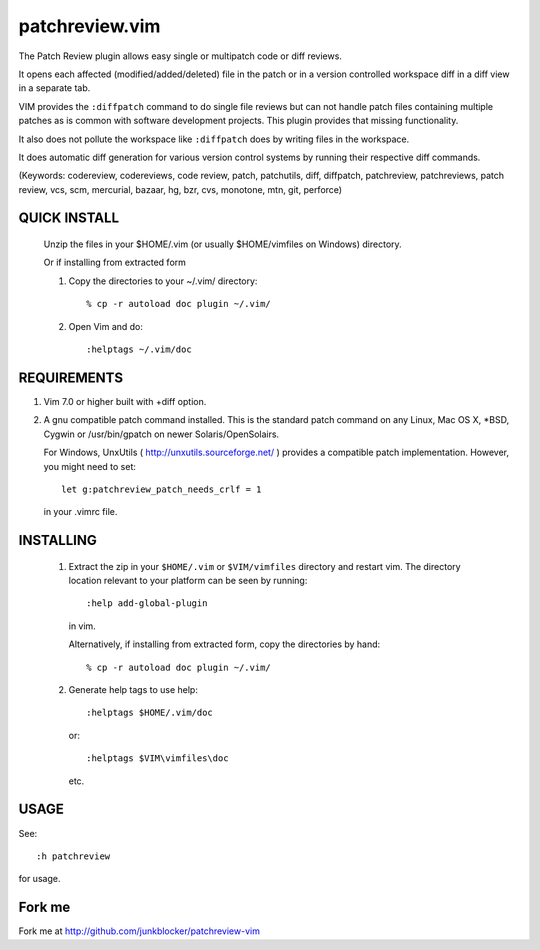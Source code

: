 ===============
patchreview.vim
===============

The Patch Review plugin allows easy single or multipatch code or diff reviews.

It opens each affected (modified/added/deleted) file in the patch or in a
version controlled workspace diff in a diff view in a separate tab.

VIM provides the ``:diffpatch`` command to do single file reviews but can not
handle patch files containing multiple patches as is common with software
development projects.  This plugin provides that missing functionality.

It also does not pollute the workspace like ``:diffpatch`` does by writing
files in the workspace.

It does automatic diff generation for various version control systems by
running their respective diff commands.

(Keywords: codereview, codereviews, code review, patch, patchutils, diff,
diffpatch, patchreview, patchreviews, patch review, vcs, scm, mercurial,
bazaar, hg, bzr, cvs, monotone, mtn, git, perforce)

QUICK INSTALL
=============

   Unzip the files in your $HOME/.vim (or usually $HOME/vimfiles on Windows)
   directory.

   Or if installing from extracted form

   1. Copy the directories to your ~/.vim/ directory::

      % cp -r autoload doc plugin ~/.vim/

   2. Open Vim and do::

      :helptags ~/.vim/doc


REQUIREMENTS
============

#. Vim 7.0 or higher built with +diff option.

#. A gnu compatible patch command installed. This is the standard patch command
   on any Linux, Mac OS X, \*BSD, Cygwin or /usr/bin/gpatch on newer
   Solaris/OpenSolairs.

   For Windows, UnxUtils ( http://unxutils.sourceforge.net/ ) provides a
   compatible patch implementation. However, you might need to set::

         let g:patchreview_patch_needs_crlf = 1

   in your .vimrc file.

INSTALLING
==========

  1) Extract the zip in your ``$HOME/.vim`` or ``$VIM/vimfiles`` directory and
     restart vim. The  directory location relevant to your platform can be seen
     by running::

         :help add-global-plugin

   in vim.

   Alternatively, if installing from extracted form, copy the directories by
   hand::

         % cp -r autoload doc plugin ~/.vim/

  2) Generate help tags to use help::

        :helptags $HOME/.vim/doc

     or::

        :helptags $VIM\vimfiles\doc

     etc.

USAGE
=====

See::

      :h patchreview

for usage.

Fork me
=======

Fork me at http://github.com/junkblocker/patchreview-vim

